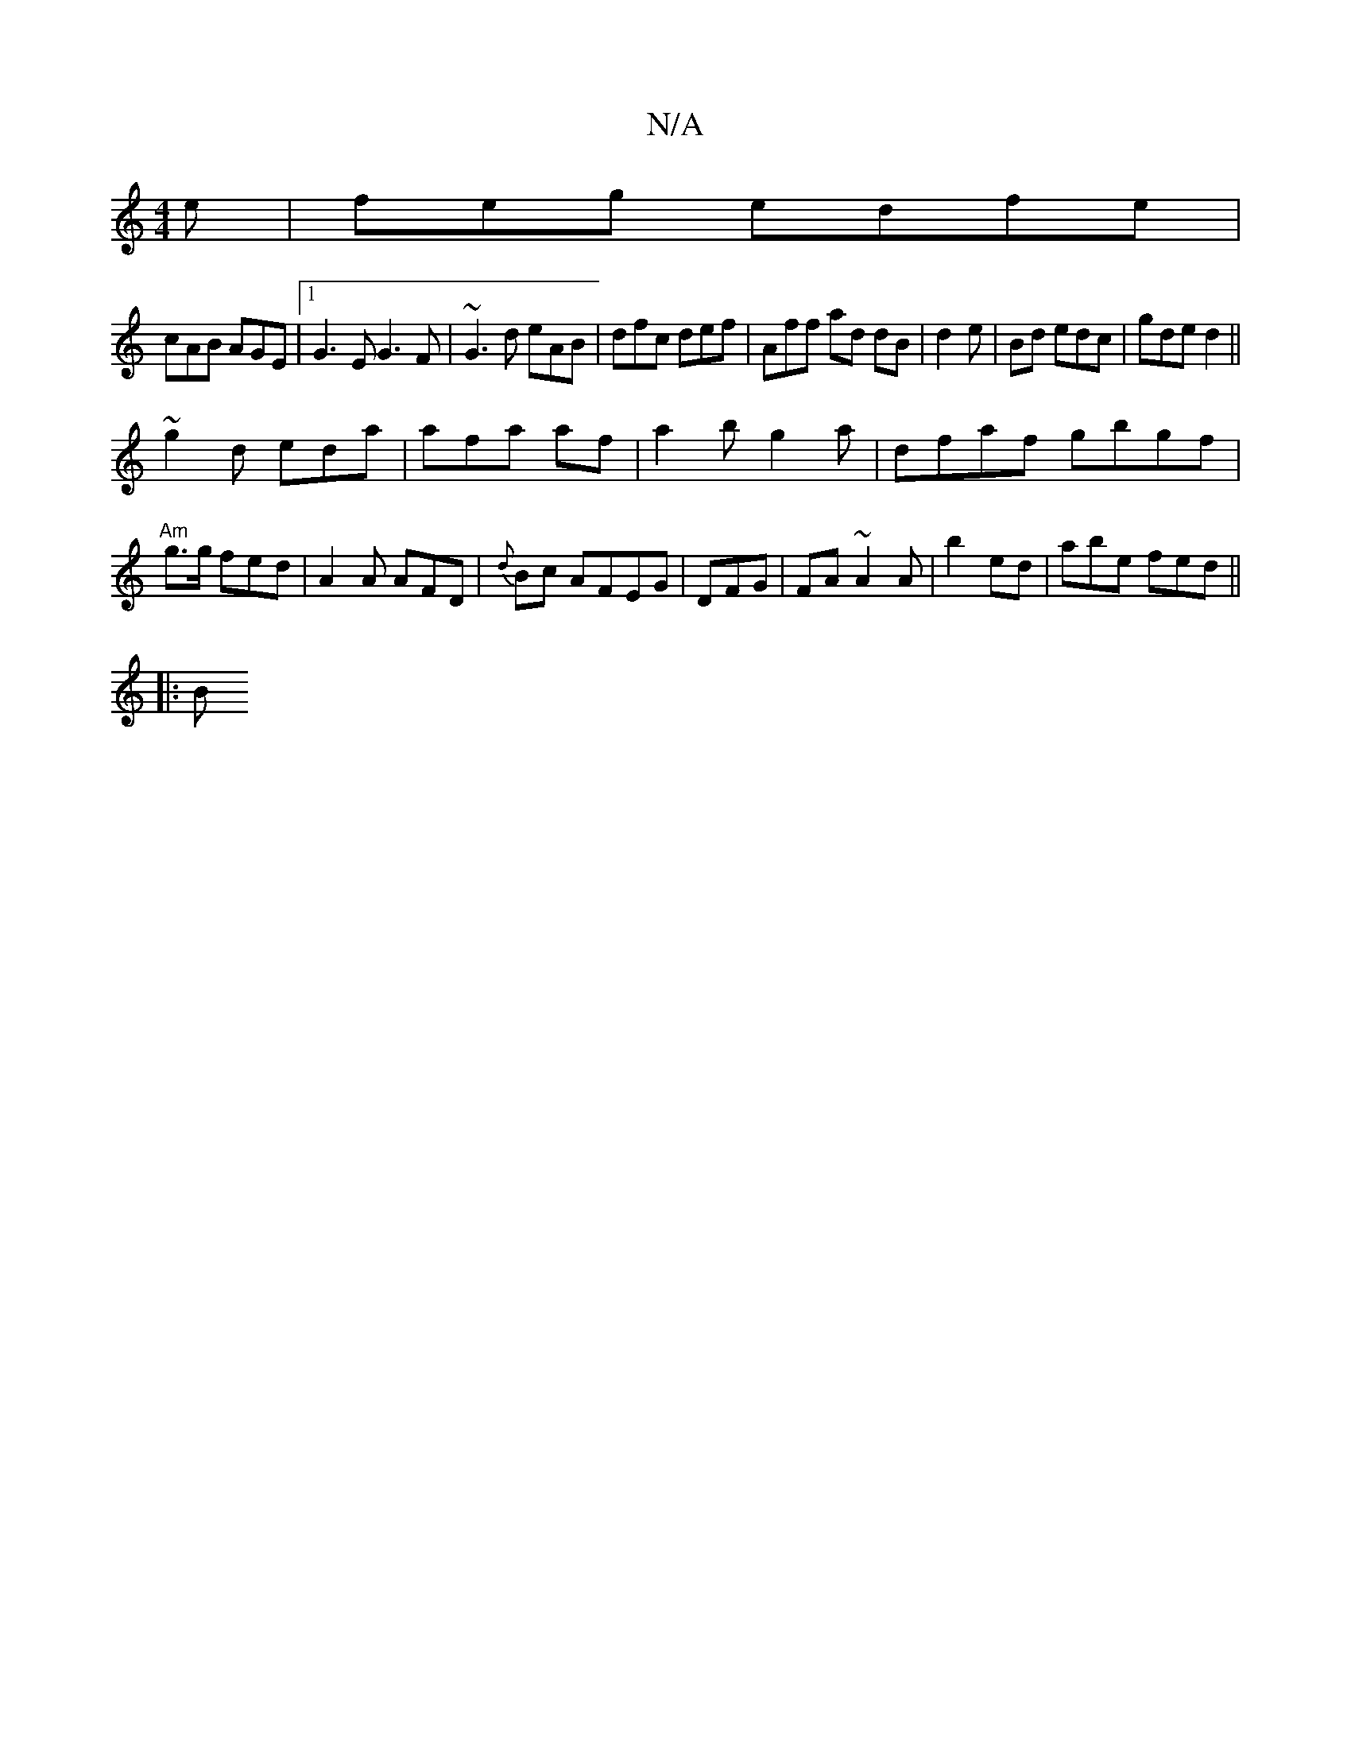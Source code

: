 X:1
T:N/A
M:4/4
R:N/A
K:Cmajor
e| feg edfe|
cAB AGE|1 G3E G3F | ~G3d eAB | dfc def | Aff ad dB|d2e | Bd edc | gde d2 ||
~ g2 d eda | afa af|a2b g2a|dfaf gbgf | "Am"g>g fed|A2A AFD | {d}Bc AFEG | DFG| FA ~A2A|b2 ed | abe fed ||
|: B